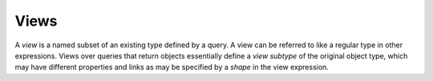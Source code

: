 .. _ref_datamodel_views:

=====
Views
=====

A *view* is a named subset of an existing type defined by a query.  A
view can be referred to like a regular type in other expressions.
Views over queries that return objects essentially define a *view
subtype* of the original object type, which may have different
properties and links as may be specified by a *shape* in the view
expression.
